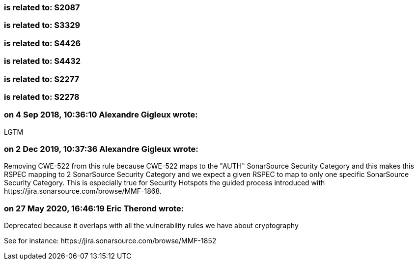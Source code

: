 === is related to: S2087

=== is related to: S3329

=== is related to: S4426

=== is related to: S4432

=== is related to: S2277

=== is related to: S2278

=== on 4 Sep 2018, 10:36:10 Alexandre Gigleux wrote:
LGTM

=== on 2 Dec 2019, 10:37:36 Alexandre Gigleux wrote:
Removing CWE-522 from this rule because CWE-522 maps to the "AUTH" SonarSource Security Category and this makes this RSPEC mapping to 2 SonarSource Security Category and we expect a given RSPEC to map to only one specific SonarSource Security Category. This is especially true for Security Hotspots the guided process introduced with \https://jira.sonarsource.com/browse/MMF-1868.

=== on 27 May 2020, 16:46:19 Eric Therond wrote:
Deprecated because it overlaps with all the vulnerability rules we have about cryptography

See for instance: \https://jira.sonarsource.com/browse/MMF-1852

